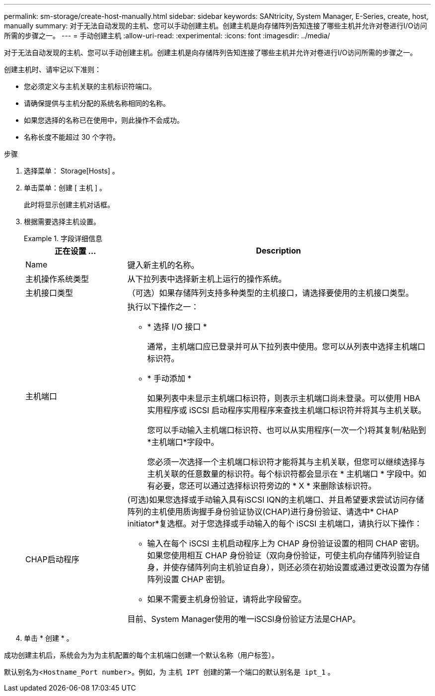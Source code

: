 ---
permalink: sm-storage/create-host-manually.html 
sidebar: sidebar 
keywords: SANtricity, System Manager, E-Series, create, host, manually 
summary: 对于无法自动发现的主机、您可以手动创建主机。创建主机是向存储阵列告知连接了哪些主机并允许对卷进行I/O访问所需的步骤之一。 
---
= 手动创建主机
:allow-uri-read: 
:experimental: 
:icons: font
:imagesdir: ../media/


[role="lead"]
对于无法自动发现的主机、您可以手动创建主机。创建主机是向存储阵列告知连接了哪些主机并允许对卷进行I/O访问所需的步骤之一。

创建主机时、请牢记以下准则：

* 您必须定义与主机关联的主机标识符端口。
* 请确保提供与主机分配的系统名称相同的名称。
* 如果您选择的名称已在使用中，则此操作不会成功。
* 名称长度不能超过 30 个字符。


.步骤
. 选择菜单： Storage[Hosts] 。
. 单击菜单：创建 [ 主机 ] 。
+
此时将显示创建主机对话框。

. 根据需要选择主机设置。
+
.字段详细信息
====
[cols="25h,~"]
|===
| 正在设置 ... | Description 


 a| 
Name
 a| 
键入新主机的名称。



 a| 
主机操作系统类型
 a| 
从下拉列表中选择新主机上运行的操作系统。



 a| 
主机接口类型
 a| 
（可选）如果存储阵列支持多种类型的主机接口，请选择要使用的主机接口类型。



 a| 
主机端口
 a| 
执行以下操作之一：

** * 选择 I/O 接口 *
+
通常，主机端口应已登录并可从下拉列表中使用。您可以从列表中选择主机端口标识符。

** * 手动添加 *
+
如果列表中未显示主机端口标识符，则表示主机端口尚未登录。可以使用 HBA 实用程序或 iSCSI 启动程序实用程序来查找主机端口标识符并将其与主机关联。

+
您可以手动输入主机端口标识符、也可以从实用程序(一次一个)将其复制/粘贴到*主机端口*字段中。

+
您必须一次选择一个主机端口标识符才能将其与主机关联，但您可以继续选择与主机关联的任意数量的标识符。每个标识符都会显示在 * 主机端口 * 字段中。如有必要，您还可以通过选择标识符旁边的 * X * 来删除该标识符。





 a| 
CHAP启动程序
 a| 
(可选)如果您选择或手动输入具有iSCSI IQN的主机端口、并且希望要求尝试访问存储阵列的主机使用质询握手身份验证协议(CHAP)进行身份验证、请选中* CHAP initiator*复选框。对于您选择或手动输入的每个 iSCSI 主机端口，请执行以下操作：

** 输入在每个 iSCSI 主机启动程序上为 CHAP 身份验证设置的相同 CHAP 密钥。如果您使用相互 CHAP 身份验证（双向身份验证，可使主机向存储阵列验证自身，并使存储阵列向主机验证自身），则还必须在初始设置或通过更改设置为存储阵列设置 CHAP 密钥。
** 如果不需要主机身份验证，请将此字段留空。


目前、System Manager使用的唯一iSCSI身份验证方法是CHAP。

|===
====
. 单击 * 创建 * 。


成功创建主机后，系统会为为为主机配置的每个主机端口创建一个默认名称（用户标签）。

默认别名为<``Hostname_Port number``>。例如，为 `主机 IPT 创建的第一个端口的默认别名是 ipt_1` 。
